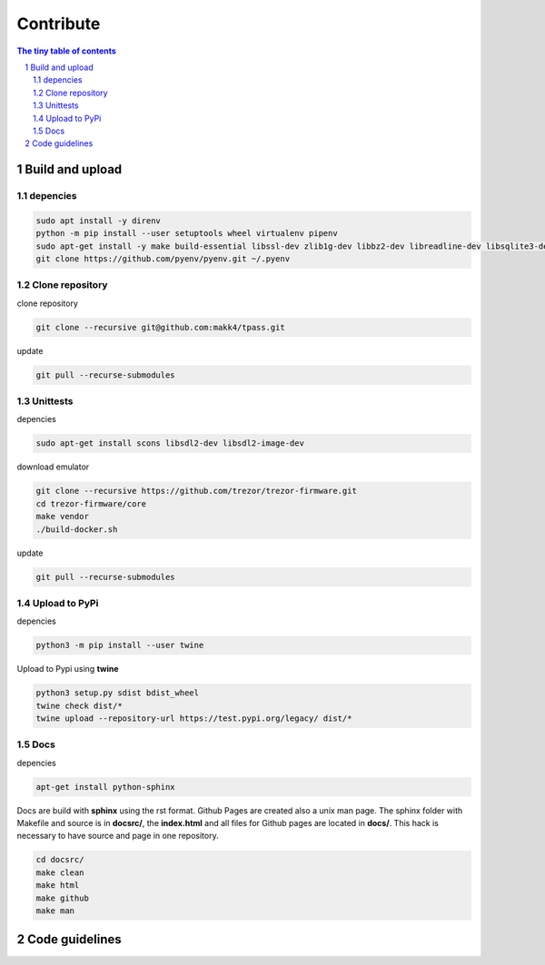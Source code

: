 Contribute
=========================

.. sectnum::

.. contents:: The tiny table of contents

Build and upload
#########################

depencies
~~~~~~~~~~~~~~~~~~~~~~~~~

.. code-block:: bash

    sudo apt install -y direnv
    python -m pip install --user setuptools wheel virtualenv pipenv
    sudo apt-get install -y make build-essential libssl-dev zlib1g-dev libbz2-dev libreadline-dev libsqlite3-dev wget curl llvm libncurses5-dev libncursesw5-dev xz-utils tk-dev libffi-dev liblzma-dev python-openssl git
    git clone https://github.com/pyenv/pyenv.git ~/.pyenv


Clone repository
~~~~~~~~~~~~~~~~~~~~~~~~~

clone repository

.. code-block:: bash

    git clone --recursive git@github.com:makk4/tpass.git

update

.. code-block:: bash

    git pull --recurse-submodules


Unittests
~~~~~~~~~~~~~~~~~~~~~~~~~

depencies

.. code-block:: bash

    sudo apt-get install scons libsdl2-dev libsdl2-image-dev

download emulator

.. code-block:: bash

    git clone --recursive https://github.com/trezor/trezor-firmware.git
    cd trezor-firmware/core
    make vendor
    ./build-docker.sh

update

.. code-block:: bash

    git pull --recurse-submodules

Upload to PyPi
~~~~~~~~~~~~~~~~~~~~~~~~~

depencies

.. code-block:: bash

    python3 -m pip install --user twine

Upload to Pypi using **twine**

.. code-block:: bash

    python3 setup.py sdist bdist_wheel
    twine check dist/*
    twine upload --repository-url https://test.pypi.org/legacy/ dist/*

Docs
~~~~~~~~~~~~~~~~~~~~~~~~~

depencies

.. code-block:: bash

    apt-get install python-sphinx

Docs are build with **sphinx** using the rst format. Github Pages are created also a
unix man page. The sphinx folder with Makefile and source is in **docsrc/**, the
**index.html** and all files for Github pages are located in **docs/**. This
hack is necessary to have source and page in one repository.

.. code-block:: bash

    cd docsrc/
    make clean
    make html
    make github
    make man


Code guidelines
#########################